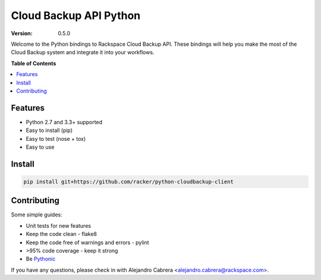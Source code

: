 ***********************
Cloud Backup API Python
***********************

:version: 0.5.0

Welcome to the Python bindings to Rackspace Cloud Backup API. These
bindings will help you make the most of the Cloud Backup system and
integrate it into your workflows.

**Table of Contents**

.. contents::
    :local:
    :depth: 2
    :backlinks: none

========
Features
========

* Python 2.7 and 3.3+ supported
* Easy to install (pip)
* Easy to test (nose + tox)
* Easy to use

=======
Install
=======

.. code-block:: bash

    pip install git+https://github.com/racker/python-cloudbackup-client

============
Contributing
============

Some simple guides:

* Unit tests for new features
* Keep the code clean - flake8
* Keep the code free of warnings and errors - pylint
* >95% code coverage - keep it strong
* Be `Pythonic`_

If you have any questions, please check in with Alejandro Cabrera
<alejandro.cabrera@rackspace.com>.

.. _Pythonic: http://www.python.org/dev/peps/pep-0020/
